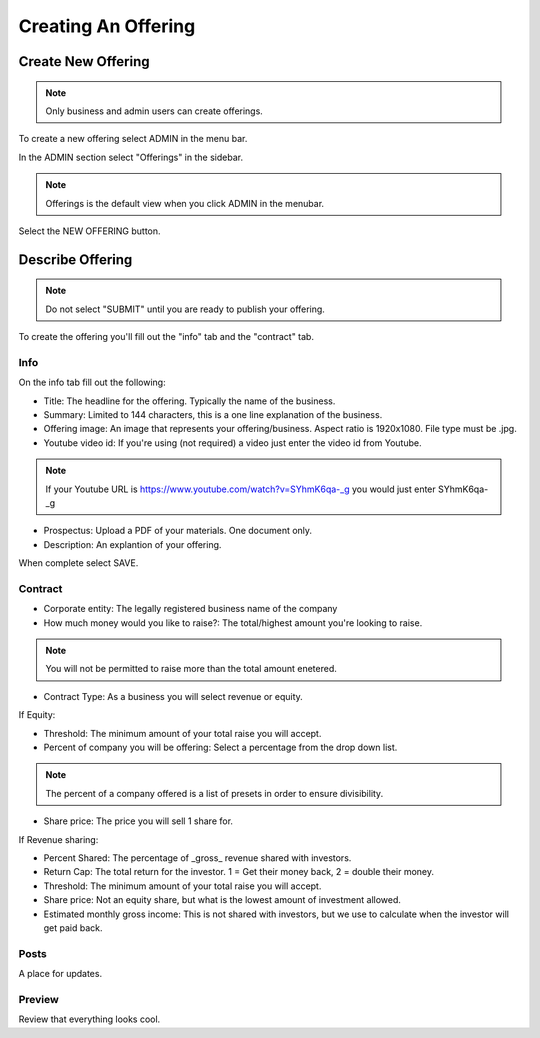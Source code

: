 Creating An Offering
=====================

Create New Offering
-------------------

.. note:: Only business and admin users can create offerings.

To create a new offering select ADMIN in the menu bar.

In the ADMIN section select "Offerings" in the sidebar.

.. note:: Offerings is the default view when you click ADMIN in the menubar. 

Select the NEW OFFERING button.

Describe Offering
-----------------

.. note:: Do not select "SUBMIT" until you are ready to publish your offering.

To create the offering you'll fill out the "info" tab and the "contract" tab.

Info
~~~~

On the info tab fill out the following:

* Title: The headline for the offering. Typically the name of the business.
* Summary: Limited to 144 characters, this is a one line explanation of the business.
* Offering image: An image that represents your offering/business. Aspect ratio is 1920x1080. File type must be .jpg. 
* Youtube video id: If you're using (not required) a video just enter the video id from Youtube. 

.. note:: If your Youtube URL is https://www.youtube.com/watch?v=SYhmK6qa-_g you would just enter SYhmK6qa-_g

* Prospectus: Upload a PDF of your materials. One document only.
* Description: An explantion of your offering.

When complete select SAVE.

Contract
~~~~~~~~

* Corporate entity: The legally registered business name of the company
* How much money would you like to raise?: The total/highest amount you're looking to raise.

.. note:: You will not be permitted to raise more than the total amount enetered.

* Contract Type: As a business you will select revenue or equity.

If Equity: 

* Threshold: The minimum amount of your total raise you will accept.
* Percent of company you will be offering: Select a percentage from the drop down list.

.. note:: The percent of a company offered is a list of presets in order to ensure divisibility.

* Share price: The price you will sell 1 share for.

.. note: We calculate the total shares based on share price, % equity being sold, and total raised.

If Revenue sharing:

* Percent Shared: The percentage of _gross_ revenue shared with investors.
* Return Cap: The total return for the investor. 1 = Get their money back, 2 = double their money.
* Threshold: The minimum amount of your total raise you will accept.
* Share price: Not an equity share, but what is the lowest amount of investment allowed.
* Estimated monthly gross income: This is not shared with investors, but we use to calculate when the investor will get paid back.

Posts
~~~~~

A place for updates.

Preview
~~~~~~~

Review that everything looks cool.

